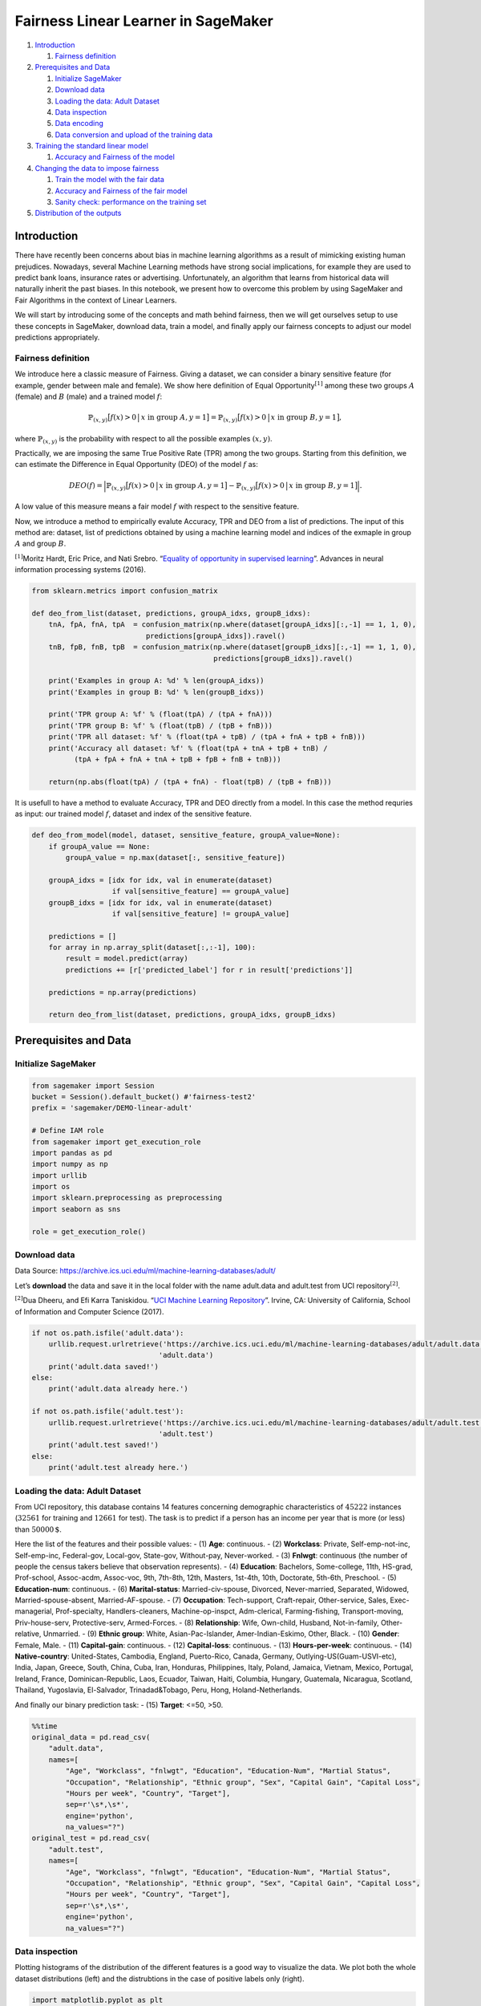 Fairness Linear Learner in SageMaker
====================================

1. `Introduction <#Introduction>`__

   1. `Fairness definition <#fairness>`__

2. `Prerequisites and Data <#pre_and_data>`__

   1. `Initialize SageMaker <#initsagemaker>`__
   2. `Download data <#download_data>`__
   3. `Loading the data: Adult Dataset <#load_data>`__
   4. `Data inspection <#inspect_data>`__
   5. `Data encoding <#encode_data>`__
   6. `Data conversion and upload of the training data <#upload_data>`__

3. `Training the standard linear model <#train_linear_model>`__

   1. `Accuracy and Fairness of the model <#performance_linear_model>`__

4. `Changing the data to impose fairness <#impose_fairness>`__

   1. `Train the model with the fair data <#train_fair_model>`__
   2. `Accuracy and Fairness of the fair
      model <#performance_fair_model>`__
   3. `Sanity check: performance on the training
      set <#performance_fair_model_train>`__

5. `Distribution of the outputs <#distrib>`__

Introduction 
-------------

There have recently been concerns about bias in machine learning
algorithms as a result of mimicking existing human prejudices. Nowadays,
several Machine Learning methods have strong social implications, for
example they are used to predict bank loans, insurance rates or
advertising. Unfortunately, an algorithm that learns from historical
data will naturally inherit the past biases. In this notebook, we
present how to overcome this problem by using SageMaker and Fair
Algorithms in the context of Linear Learners.

We will start by introducing some of the concepts and math behind
fairness, then we will get ourselves setup to use these concepts in
SageMaker, download data, train a model, and finally apply our fairness
concepts to adjust our model predictions appropriately.

Fairness definition 
~~~~~~~~~~~~~~~~~~~~

We introduce here a classic measure of Fairness. Giving a dataset, we
can consider a binary sensitive feature (for example, gender between
male and female). We show here definition of Equal
Opportunity\ :math:`^{[1]}` among these two groups :math:`A` (female)
and :math:`B` (male) and a trained model :math:`f`:

.. math:: \mathbb{P}_{(x,y)} \big[ f(x)>0 \, \big| \, x \text{ in group } A, y = 1 \big] = \mathbb{P}_{(x,y)} \big[ f(x)>0 \, \big| \, x \text{ in group } B, y = 1 \big],

where :math:`\mathbb{P}_{(x,y)}` is the probability with respect to all
the possible examples :math:`(x,y)`.

Practically, we are imposing the same True Positive Rate (TPR) among the
two groups. Starting from this definition, we can estimate the
Difference in Equal Opportunity (DEO) of the model :math:`f` as:

.. math:: DEO(f) = \Big| \mathbb{P}_{(x,y)}\big[ f(x)>0 \, \big| \, x \text{ in group } A, y = 1 \big] -  \mathbb{P}_{(x,y)} \big[ f(x)>0 \, \big| \, x \text{ in group } B, y = 1 \big] \Big|.

A low value of this measure means a fair model :math:`f` with respect to
the sensitive feature.

Now, we introduce a method to empirically evalute Accuracy, TPR and DEO
from a list of predictions. The input of this method are: dataset, list
of predictions obtained by using a machine learning model and indices of
the exmaple in group :math:`A` and group :math:`B`.

:math:`^{[1]}`\ Moritz Hardt, Eric Price, and Nati Srebro. “`Equality of
opportunity in supervised
learning <http://papers.nips.cc/paper/6374-equality-of-opportunity-in-supervised-learning.pdf>`__”.
Advances in neural information processing systems (2016).

.. code:: ipython3

    from sklearn.metrics import confusion_matrix
    
    def deo_from_list(dataset, predictions, groupA_idxs, groupB_idxs):
        tnA, fpA, fnA, tpA  = confusion_matrix(np.where(dataset[groupA_idxs][:,-1] == 1, 1, 0),
                               predictions[groupA_idxs]).ravel()
        tnB, fpB, fnB, tpB  = confusion_matrix(np.where(dataset[groupB_idxs][:,-1] == 1, 1, 0),
                                               predictions[groupB_idxs]).ravel()
    
        print('Examples in group A: %d' % len(groupA_idxs))
        print('Examples in group B: %d' % len(groupB_idxs))
    
        print('TPR group A: %f' % (float(tpA) / (tpA + fnA)))
        print('TPR group B: %f' % (float(tpB) / (tpB + fnB)))
        print('TPR all dataset: %f' % (float(tpA + tpB) / (tpA + fnA + tpB + fnB)))
        print('Accuracy all dataset: %f' % (float(tpA + tnA + tpB + tnB) /
              (tpA + fpA + fnA + tnA + tpB + fpB + fnB + tnB)))
        
        return(np.abs(float(tpA) / (tpA + fnA) - float(tpB) / (tpB + fnB)))

It is usefull to have a method to evaluate Accuracy, TPR and DEO
directly from a model. In this case the method requries as input: our
trained model :math:`f`, dataset and index of the sensitive feature.

.. code:: ipython3

    def deo_from_model(model, dataset, sensitive_feature, groupA_value=None):
        if groupA_value == None:
            groupA_value = np.max(dataset[:, sensitive_feature])
            
        groupA_idxs = [idx for idx, val in enumerate(dataset)
                       if val[sensitive_feature] == groupA_value]
        groupB_idxs = [idx for idx, val in enumerate(dataset)
                       if val[sensitive_feature] != groupA_value]
        
        predictions = []
        for array in np.array_split(dataset[:,:-1], 100):
            result = model.predict(array)
            predictions += [r['predicted_label'] for r in result['predictions']]
        
        predictions = np.array(predictions)
        
        return deo_from_list(dataset, predictions, groupA_idxs, groupB_idxs)

Prerequisites and Data 
-----------------------

Initialize SageMaker 
~~~~~~~~~~~~~~~~~~~~~

.. code:: ipython3

    from sagemaker import Session
    bucket = Session().default_bucket() #'fairness-test2'
    prefix = 'sagemaker/DEMO-linear-adult'
    
    # Define IAM role
    from sagemaker import get_execution_role
    import pandas as pd
    import numpy as np
    import urllib
    import os
    import sklearn.preprocessing as preprocessing
    import seaborn as sns
    
    role = get_execution_role()

Download data 
~~~~~~~~~~~~~~

Data Source:
https://archive.ics.uci.edu/ml/machine-learning-databases/adult/

Let’s **download** the data and save it in the local folder with the
name adult.data and adult.test from UCI repository\ :math:`^{[2]}`.

:math:`^{[2]}`\ Dua Dheeru, and Efi Karra Taniskidou. “`UCI Machine
Learning Repository <http://archive.ics.uci.edu/ml>`__”. Irvine, CA:
University of California, School of Information and Computer Science
(2017).

.. code:: ipython3

    if not os.path.isfile('adult.data'):
        urllib.request.urlretrieve('https://archive.ics.uci.edu/ml/machine-learning-databases/adult/adult.data',
                                  'adult.data')
        print('adult.data saved!')
    else:
        print('adult.data already here.')
    
    if not os.path.isfile('adult.test'):
        urllib.request.urlretrieve('https://archive.ics.uci.edu/ml/machine-learning-databases/adult/adult.test',
                                  'adult.test')
        print('adult.test saved!')
    else:
        print('adult.test already here.')

Loading the data: Adult Dataset 
~~~~~~~~~~~~~~~~~~~~~~~~~~~~~~~~

From UCI repository, this database contains 14 features concerning
demographic characteristics of :math:`45222` instances (:math:`32561`
for training and :math:`12661` for test). The task is to predict if a
person has an income per year that is more (or less) than
:math:`50000\,\$`.

Here the list of the features and their possible values: - (1) **Age**:
continuous. - (2) **Workclass**: Private, Self-emp-not-inc,
Self-emp-inc, Federal-gov, Local-gov, State-gov, Without-pay,
Never-worked. - (3) **Fnlwgt**: continuous (the number of people the
census takers believe that observation represents). - (4) **Education**:
Bachelors, Some-college, 11th, HS-grad, Prof-school, Assoc-acdm,
Assoc-voc, 9th, 7th-8th, 12th, Masters, 1st-4th, 10th, Doctorate,
5th-6th, Preschool. - (5) **Education-num**: continuous. - (6)
**Marital-status**: Married-civ-spouse, Divorced, Never-married,
Separated, Widowed, Married-spouse-absent, Married-AF-spouse. - (7)
**Occupation**: Tech-support, Craft-repair, Other-service, Sales,
Exec-managerial, Prof-specialty, Handlers-cleaners, Machine-op-inspct,
Adm-clerical, Farming-fishing, Transport-moving, Priv-house-serv,
Protective-serv, Armed-Forces. - (8) **Relationship**: Wife, Own-child,
Husband, Not-in-family, Other-relative, Unmarried. - (9) **Ethnic
group**: White, Asian-Pac-Islander, Amer-Indian-Eskimo, Other, Black. -
(10) **Gender**: Female, Male. - (11) **Capital-gain**: continuous. -
(12) **Capital-loss**: continuous. - (13) **Hours-per-week**:
continuous. - (14) **Native-country**: United-States, Cambodia, England,
Puerto-Rico, Canada, Germany, Outlying-US(Guam-USVI-etc), India, Japan,
Greece, South, China, Cuba, Iran, Honduras, Philippines, Italy, Poland,
Jamaica, Vietnam, Mexico, Portugal, Ireland, France, Dominican-Republic,
Laos, Ecuador, Taiwan, Haiti, Columbia, Hungary, Guatemala, Nicaragua,
Scotland, Thailand, Yugoslavia, El-Salvador, Trinadad&Tobago, Peru,
Hong, Holand-Netherlands.

And finally our binary prediction task: - (15) **Target**: <=50, >50.

.. code:: ipython3

    %%time
    original_data = pd.read_csv(
        "adult.data",
        names=[
            "Age", "Workclass", "fnlwgt", "Education", "Education-Num", "Martial Status",
            "Occupation", "Relationship", "Ethnic group", "Sex", "Capital Gain", "Capital Loss",
            "Hours per week", "Country", "Target"],
            sep=r'\s*,\s*',
            engine='python',
            na_values="?")
    original_test = pd.read_csv(
        "adult.test",
        names=[
            "Age", "Workclass", "fnlwgt", "Education", "Education-Num", "Martial Status",
            "Occupation", "Relationship", "Ethnic group", "Sex", "Capital Gain", "Capital Loss",
            "Hours per week", "Country", "Target"],
            sep=r'\s*,\s*',
            engine='python',
            na_values="?")

Data inspection 
~~~~~~~~~~~~~~~~

Plotting histograms of the distribution of the different features is a
good way to visualize the data. We plot both the whole dataset
distributions (left) and the distrubtions in the case of positive labels
only (right).

.. code:: ipython3

    import matplotlib.pyplot as plt
    from math import ceil
    
    positive_idxs = [idx for idx, val in enumerate(original_data['Target']) if val == ">50K"]
    
    fig = plt.figure(figsize=(20,100))
    cols = 2
    rows = ceil(float(original_data.shape[1]) / cols) * 2
    for i, column in enumerate(original_data.columns):
        ax = fig.add_subplot(rows, cols, 2 * i + 1)
        ax.set_title(column)
        if original_data.dtypes[column] == np.object:
            original_data[column][:].value_counts(sort=True).plot(kind="bar", axes=ax)
        else:
            original_data[column][:].hist(axes=ax)
            plt.xticks(rotation="vertical")
            
        ax = fig.add_subplot(rows, cols, 2 * i + 2)
        ax.set_title(column + " (only positive examples)")
        if original_data.dtypes[column] == np.object:
            original_data[column][positive_idxs].value_counts(sort=True).plot(kind="bar", axes=ax)
        else:
            original_data[column][positive_idxs].hist(axes=ax)
            plt.xticks(rotation="vertical")
    
    plt.subplots_adjust(hspace=0.7, wspace=0.2)

Data encoding 
~~~~~~~~~~~~~~

We apply a preprocessing encoder for the categorial features.

.. code:: ipython3

    # Encode the categorical features as numbers
    def number_encode_features(df):
        result = df.copy()
        encoders = {}
        for column in result.columns:
            if result.dtypes[column] == np.object:
                encoders[column] = preprocessing.LabelEncoder()
                #  print('Column:', column, result[column])
                result[column] = encoders[column].fit_transform(result[column].fillna('None'))
        return result, encoders
    
    # Calculate the correlation and plot it
    encoded_data, _ = number_encode_features(original_data)
    training_data_matrix = np.array(encoded_data.values, dtype=float)
    encoded_data, _ = number_encode_features(original_test)
    test_data_matrix = np.array(encoded_data.fillna(0).values, dtype=float)
    
    scaler = preprocessing.MinMaxScaler(feature_range=(0.0, 1.0))
    training_data_matrix = scaler.fit_transform(training_data_matrix)
    test_data_matrix = scaler.transform(test_data_matrix)

Data conversion and upload of the training data 
~~~~~~~~~~~~~~~~~~~~~~~~~~~~~~~~~~~~~~~~~~~~~~~~

Since algorithms have particular input and output requirements,
converting the dataset is also part of the process that a data scientist
goes through prior to initiating training. In this particular case, the
Amazon SageMaker implementation of Linear Learner takes recordIO-wrapped
protobuf, where the data we have today is a pickle-ized numpy array on
disk.

We also need to upload it to S3, so that Amazon SageMaker training can
use it.

.. code:: ipython3

    import io
    import numpy as np
    import sagemaker.amazon.common as smac
    import boto3
    import os
    
    vectors = np.array([t.tolist() for t in training_data_matrix[:,:-1]]).astype('float32')
    labels = np.where(np.array([t.tolist() for t in training_data_matrix[:,-1]]) == 1, 1, 0).astype('float32')
    
    buf = io.BytesIO()
    smac.write_numpy_to_dense_tensor(buf, vectors, labels)
    buf.seek(0)
    
    key = 'recordio-pb-data'
    boto3.resource('s3').Bucket(bucket).Object(os.path.join(prefix, 'train', key)).upload_fileobj(buf)
    s3_train_data = 's3://{}/{}/train/{}'.format(bucket, prefix, key)
    print('uploaded training data location: {}'.format(s3_train_data))

Let’s also setup an output S3 location for the model artifact that will
be output as the result of training with the algorithm.

.. code:: ipython3

    output_location = 's3://{}/{}/output'.format(bucket, prefix)
    print('training artifacts will be uploaded to: {}'.format(output_location))

Standard linear model 
----------------------

Once we have the data preprocessed and available in the correct format
for training, the next step is to actually train the model using the
data. More details on algorithm containers can be found in `AWS
documentation <https://docs-aws.amazon.com/sagemaker/latest/dg/sagemaker-algo-docker-registry-paths.html>`__.

.. code:: ipython3

    from sagemaker.amazon.amazon_estimator import get_image_uri
    import sagemaker
    
    container = get_image_uri(boto3.Session().region_name, 'linear-learner', "latest")
    
    sess = sagemaker.Session()
    linear = sagemaker.estimator.Estimator(container,
                                           role, 
                                           train_instance_count=1, 
                                           train_instance_type='ml.c4.xlarge',
                                           output_path=output_location,
                                           sagemaker_session=sess)
    linear.set_hyperparameters(feature_dim=14,
                               predictor_type='binary_classifier',
                               mini_batch_size=200)
    
    linear.fit({'train': s3_train_data})

Accuracy and Fairness of the model 
~~~~~~~~~~~~~~~~~~~~~~~~~~~~~~~~~~~

Now that we’ve trained our model, we can deploy it behind an Amazon
SageMaker real-time hosted endpoint. This will allow out to make
predictions (or inference) from the model dyanamically.

.. code:: ipython3

    from sagemaker.predictor import csv_serializer, json_deserializer
    linear_predictor = linear.deploy(initial_instance_count=1,
                                     instance_type='ml.m4.xlarge')
    
    
    linear_predictor.content_type = 'text/csv'
    linear_predictor.serializer = csv_serializer
    linear_predictor.deserializer = json_deserializer

Prediction for the test data.

.. code:: ipython3

    import numpy as np
    
    predictions = []
    distance_from_hyperplane = []
    for array in np.array_split(test_data_matrix[:,:-1], 100):
        result = linear_predictor.predict(array)
        predictions += [r['predicted_label'] for r in result['predictions']]
        distance_from_hyperplane += [r['score'] for r in result['predictions']]
    
    predictions_test = np.array(predictions)
    distance_from_hyperplane_test = np.array(distance_from_hyperplane)    
    
    import pandas as pd
    
    pd.crosstab(np.where(test_data_matrix[:,-1] == 1, 1, 0), predictions_test,
                rownames=['actuals'], colnames=['predictions'])

We selcted as sensitive feature the gender, dividing the data between
“female” and “male”. Let’s check if our model is fair (in the sense of
Equal Opportunity). In the following the performance concerning
Accuracy, True Positive Rate (among the two groups and the whole
dataset) and DEO.

.. code:: ipython3

    sensitive_feature_gender = 9  # Gender
    groupA_value = 0.0 # Female
    
    deo = deo_from_model(linear_predictor, test_data_matrix,
                         sensitive_feature_gender, groupA_value=groupA_value)
    print('DEO: %f' % deo)

A DEO of about :math:`0.24` is quite high, this means that there is a
large gap between the True Positive Rate of the group A (female) and the
group B (male) and cosequently there is not Equal Opportunity.

In other words, we can say that for every :math:`100` correctly
predicted positive examples in one group, the disadvantage group will
have only :math:`100 - 24 = 76` of them. Consequently, it is clear that
the distribution of the error is unfair, and our goal now is to solve
this unfairness maintaining a comparable prediction accuracy.

Changing the data to impose fairness 
-------------------------------------

In the case of linear model, there is a simple but powerful way to
impose the fairness constraint\ :math:`^{[3]}`, i.e. :math:`DEO(f) = 0`.
Firstly, we have to introduce the following vector :math:`u`:

.. math::  u = \frac{1}{n(+, A)} \sum_{x \in X(+, A)} x - \frac{1}{n(+, B)} \sum_{x \in X(+, B)} x,

where :math:`X(+, A)` and :math:`X(+, B)` are the sets of positively
labeled examples in group :math:`A` and :math:`B` and :math:`n(+, A)`
and :math:`n(+, B)` their cardinalities. The vector :math:`u` represents
the unfair model, and our goal is to impose a serach space of the models
that is orthogonal to it. In the implementation we consider, without
loss of generality, that the binary sensitive feature is :math:`0` for
the gorup A and :math:`+1` for group B.

In our linear case, we can impose this orthogonal constraint,
i.e. impose the fairness, by applying a preprocessing of the original
data as following:

.. math::  \hat{x}_j = x_j - x_i \frac{u_j}{u_i} \,\,\,\, j \in \{1, \dots, i-1, i+1, \dots, d\}.

 Where :math:`i` is the index of the sensitive feature and
:math:`\hat{x}_j` is the new value for the feature :math:`j^{th}`. It is
important to note that - as consequence of this method - the new data
representation has a :math:`1` feature less compared the original one
(in our case the sensitive feature).

:math:`^{[3]}`\ Michele Donini, et al. “`Empirical Risk Minimization
under Fairness Constraints <https://arxiv.org/abs/1802.08626>`__.” arXiv
preprint arXiv:1802.08626 (2018).

.. code:: ipython3

    class UncorrelationMethod:
        def __init__(self, sensitive_feature, groupA_value=0.0):
            self.val0 = groupA_value
            self.sensitive_feature = sensitive_feature
            self.u = None
    
        def new_representation(self, examples):
            if self.u is None:
                print('You have to fit the model first...')
                return examples
            new_examples = np.array([ex if ex[self.sensitive_feature] == self.val0 # case x_i = 0, Group A
                                     else ex + self.u for ex in examples]) # case x_i = 1, Group B
            new_examples = np.delete(new_examples, self.sensitive_feature, 1)
            return new_examples
        
        def fit(self, dataset):
            tmp = [ex for idx, ex in enumerate(dataset)
                   if dataset[idx, -1] == 1 and ex[self.sensitive_feature] == self.val0]
            average_A_1 = np.mean(tmp, 0)
            n_A_1 = len(tmp)
            tmp = [ex for idx, ex in enumerate(dataset)
                   if dataset[idx, -1] == 1 and ex[self.sensitive_feature] != self.val0]
            average_not_A_1 = np.mean(tmp, 0)
            n_not_A_1 = len(tmp)
            N_1 = len([ex for idx, ex in enumerate(dataset) if dataset[idx, -1] == 1])
            self.u = average_A_1[:-1] - average_not_A_1[:-1]
            # Our hypothesis of values 0 (A) and +1 (B) for the sensitive feature among the two groups
            # has the following consequence:
            self.u[self.sensitive_feature] = -1.0

At this point we are ready to apply this algorithm to our data.

.. code:: ipython3

    uncorr_data = UncorrelationMethod(sensitive_feature_gender, 0.0)
    uncorr_data.fit(training_data_matrix) 
    new_training_data_matrix = np.hstack([uncorr_data.new_representation(training_data_matrix[:, :-1]),
                                         training_data_matrix[:, -1:-2:-1]])
    new_test_data_matrix = np.hstack([uncorr_data.new_representation(test_data_matrix[:, :-1]),
                                      test_data_matrix[:, -1:-2:-1]])

Train the model with the fair data 
~~~~~~~~~~~~~~~~~~~~~~~~~~~~~~~~~~~

Now we have simply to repeat the training by using this new dataset. It
is important to note that the new dataset has one feature less than the
original one (:math:`13` instead of :math:`14`).

.. code:: ipython3

    vectors = np.array([t.tolist() for t in new_training_data_matrix[:,:-1]]).astype('float32')
    labels = np.where(np.array([t.tolist() for t in new_training_data_matrix[:,-1]]) == 1, 1, 0).astype('float32')
    
    buf = io.BytesIO()
    smac.write_numpy_to_dense_tensor(buf, vectors, labels)
    buf.seek(0)
    
    key = 'recordio-pb-data'
    boto3.resource('s3').Bucket(bucket).Object(os.path.join(prefix, 'train', key)).upload_fileobj(buf)
    s3_train_data = 's3://{}/{}/train/{}'.format(bucket, prefix, key)
    print('uploaded training data location: {}'.format(s3_train_data))
    
    output_location = 's3://{}/{}/output'.format(bucket, prefix)
    print('training artifacts will be uploaded to: {}'.format(output_location))
    
    linearf = sagemaker.estimator.Estimator(container,
                                           role, 
                                           train_instance_count=1, 
                                           train_instance_type='ml.c4.xlarge',
                                           output_path=output_location,
                                           sagemaker_session=sess)
    linearf.set_hyperparameters(feature_dim=13,
                               predictor_type='binary_classifier',
                               mini_batch_size=200)
    
    path_fair_model = linearf.fit({'train': s3_train_data})
    
    linear_predictorf = linearf.deploy(initial_instance_count=1,
                                     instance_type='ml.m4.xlarge')
    linear_predictorf.content_type = 'text/csv'
    linear_predictorf.serializer = csv_serializer
    linear_predictorf.deserializer = json_deserializer

Now, we can calculate the predictions using our fair linear model.

.. code:: ipython3

    predictions = []
    distance_from_hyperplane = []
    for array in np.array_split(new_test_data_matrix[:,:-1], 100):
        result = linear_predictorf.predict(array)
        predictions += [r['predicted_label'] for r in result['predictions']]
        distance_from_hyperplane += [r['score'] for r in result['predictions']]
    
    distance_from_hyperplane_test_fair = np.array(distance_from_hyperplane)    
    predictions_test_fair = np.array(predictions)
    pd.crosstab(np.where(new_test_data_matrix[:,-1] == 1, 1, 0), predictions_test_fair,
                rownames=['actuals'], colnames=['predictions'])

Accuracy and Fairness of the fair model 
~~~~~~~~~~~~~~~~~~~~~~~~~~~~~~~~~~~~~~~~

Let’s see the performance concerning accuracy and fairness for our new
model. We selcted as sensitive feature the Gender, dividing the data
between “female” and “male”.

.. code:: ipython3

    groupA_idxs = [idx for idx, val in enumerate(test_data_matrix)
                   if val[sensitive_feature_gender] == groupA_value]
    groupB_idxs = [idx for idx, val in enumerate(test_data_matrix)
                   if val[sensitive_feature_gender] != groupA_value]
    deo = deo_from_list(new_test_data_matrix, predictions_test_fair, groupA_idxs, groupB_idxs)
    print('DEO: %f' % deo)

The comparison with respect to the original model is the following: -
Concerning the accuracy the difference is not significative. In fact,
from an original :math:`0.8235` of accuracy, we obtain :math:`0.8086`
(decrease of about :math:`1.8 \%`). - Concerning the DEO, the original
model has a level of unfairness of :math:`0.2404` and our fair model of
:math:`0.0612`, with a decrese of more than :math:`75 \%`.

Sanity check: performance on the training set 
----------------------------------------------

Let’s see the performance of our method on the training set in order to
see if we apply the correct constraint and we do not overfit the data.

.. code:: ipython3

    predictions = []
    distance_from_hyperplane = []
    for array in np.array_split(new_training_data_matrix[:,:-1], 100):
        result = linear_predictorf.predict(array)
        predictions += [r['predicted_label'] for r in result['predictions']]
        distance_from_hyperplane += [r['score'] for r in result['predictions']]
    
    distance_from_hyperplane_train_fair = np.array(distance_from_hyperplane)    
    predictions_train_fair = np.array(predictions)
    pd.crosstab(np.where(new_training_data_matrix[:,-1] == 1, 1, 0),
                predictions_train_fair, rownames=['actuals'], colnames=['predictions'])
    
    groupA_idxs = [idx for idx, val in enumerate(training_data_matrix)
                   if val[sensitive_feature_gender] == groupA_value]
    groupB_idxs = [idx for idx, val in enumerate(training_data_matrix)
                   if val[sensitive_feature_gender] != groupA_value]
    
    deo = deo_from_list(new_training_data_matrix, predictions_train_fair, groupA_idxs, groupB_idxs)
    print('DEO: %f' % deo)

The value of the DEO is 0.0097. This confirm that our method is able to
implement the fairness constraint in the linear case.

Distribution of the outputs 
----------------------------

Now we plot the values of :math:`\langle w,x \rangle - b` for all the
examples :math:`x` with :math:`y=1`, where :math:`w` is the trained
model, for both the original model and our fair one. The value
:math:`\langle w,x \rangle - b` can be considered as the distance of
:math:`x` from the hyperplane that divides our feature space between
positive and negative examples. When this value is positive means that
our classifier predicts a positive label for the example :math:`x`.
Consequently, the area of the histogram is a visualization of the True
Positive Rate (the difference between the blue and orange areas is an
approximation of the DEO). For this reason, similar blue and orange
areas measn a more fair model (with respect to the senstive feature
“gender”).

.. code:: ipython3

    import matplotlib.pyplot as plt
    
    sensitive_feature = sensitive_feature_gender
    
    SMALL_SIZE = 12
    MEDIUM_SIZE = 12
    BIGGER_SIZE = 16
    bins = 30
    
    X = training_data_matrix[:, :-1]
    y = training_data_matrix[:, -1]
    Xte = test_data_matrix[:, :-1]
    yte = test_data_matrix[:, -1]
    ypos = np.max(y)
    yneg = np.min(y)
    idx_group_A1 = [idx for idx, v in enumerate(Xte) 
                    if v[sensitive_feature] == groupA_value and yte[idx] == ypos]
    idx_group_B1 = [idx for idx, v in enumerate(Xte) 
                    if v[sensitive_feature] != groupA_value and yte[idx] == ypos]
    
    
    titles = ['Adult Dataset - TPR Area - Linear',
             'Adult Dataset - TPR Area - Fair Linear']
    for i,distance_from_hyperplane in enumerate([distance_from_hyperplane_test,
                                               distance_from_hyperplane_test_fair]):
        distance_from_hyperplane = distance_from_hyperplane - 0.5
        xmin = np.min([np.min(distance_from_hyperplane[idx_group_A1]),
                       np.min(distance_from_hyperplane[idx_group_B1])])
        xmax = np.max([np.max(distance_from_hyperplane[idx_group_A1]),
                       np.max(distance_from_hyperplane[idx_group_B1])])
        fig, ax = plt.subplots(figsize=(8, 6), dpi=90)
        plt.rc('font', size=SMALL_SIZE)          # controls default text sizes
        plt.rc('axes', titlesize=SMALL_SIZE)     # fontsize of the axes title
        plt.rc('axes', labelsize=MEDIUM_SIZE)    # fontsize of the x and y labels
        plt.rc('xtick', labelsize=SMALL_SIZE)    # fontsize of the tick labels
        plt.rc('ytick', labelsize=SMALL_SIZE)    # fontsize of the tick labels
        plt.rc('legend', fontsize=MEDIUM_SIZE)    # legend fontsize
        #plt.rc('figure', titlesize=MEDIUM_SIZE)  # fontsize of the figure title
        pdf, bins, patches = ax.hist(distance_from_hyperplane[idx_group_A1], bins=bins,
                                     density=True, stacked=True, label='A=Female, Y=1', alpha=1.0)
        ax.hist(distance_from_hyperplane[idx_group_B1], bins=bins, density=True,
                stacked=True, label='B=Male, Y=1', alpha=0.5)
        ax.legend(loc='upper left')
        ax.set_xlim(left=0.0, right=xmax)
        ax.set_ylim(0, 3)
        plt.title(titles[i])
    
    plt.show()

(Optional) Delete the Endpoint
~~~~~~~~~~~~~~~~~~~~~~~~~~~~~~

If you’re ready to be done with this notebook, please run the
delete_endpoint line in the cell below. This will remove the hosted
endpoint you created and avoid any charges from a stray instance being
left on.

.. code:: ipython3

    import sagemaker
    
    sagemaker.Session().delete_endpoint(linear_predictor.endpoint)
    sagemaker.Session().delete_endpoint(linear_predictorf.endpoint)

Copyright 2018 Amazon.com, Inc. or its affiliates. All Rights Reserved.
Licensed under the Apache License, Version 2.0 (the "License"). You may
not use this file except in compliance with the License. A copy of the
License is located at http://aws.amazon.com/apache2.0/ or in the
"license" file accompanying this file. This file is distributed on an
"AS IS" BASIS, WITHOUT WARRANTIES OR CONDITIONS OF ANY KIND, either
express or implied. See the License for the specific language governing
permissions and limitations under the License.
